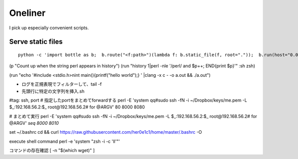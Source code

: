 
==========
 Oneliner
==========

I pick up especially convenient scripts.

Serve static files
------------------
::

   python -c 'import bottle as b;  b.route("<f:path>")(lambda f: b.static_file(f, root="."));  b.run(host="0.0.0.0", port=8000)'


(p "Count up when the string perl appears in history")
(run "history 1|perl -nle '/perl/ and $p++; END{print $p}'" :sh zsh)

(run "echo '#include <stdio.h>\nint main(){printf("hello world");} ' |clang -x c - -o a.out && ./a.out")


- ログを正規表現でフィルターして、tail -f
- 先頭行に特定の文字列を挿入.sh

#tag: ssh, port
# 指定したportをまとめてforwardする
perl -E 'system qq#sudo ssh -fN -i ~/Dropbox/keys/me.pem -L $_:192.168.56.2:$_ root\@192.168.56.2# for @ARGV' 80 8000 8080

# まとめて実行
perl -E 'system qq#sudo ssh -fN -i ~/Dropbox/keys/me.pem -L $_:192.168.56.2:$_ root\@192.168.56.2# for @ARGV' `seq 8000 8010`


set ~/.bashrc
cd && curl https://raw.githubusercontent.com/her0e1c1/home/master/.bashrc -O


execute shell command
perl -e 'system "zsh -i -c 'll'"'

コマンドの存在確認 
[ -n "$(which wget)" ]
